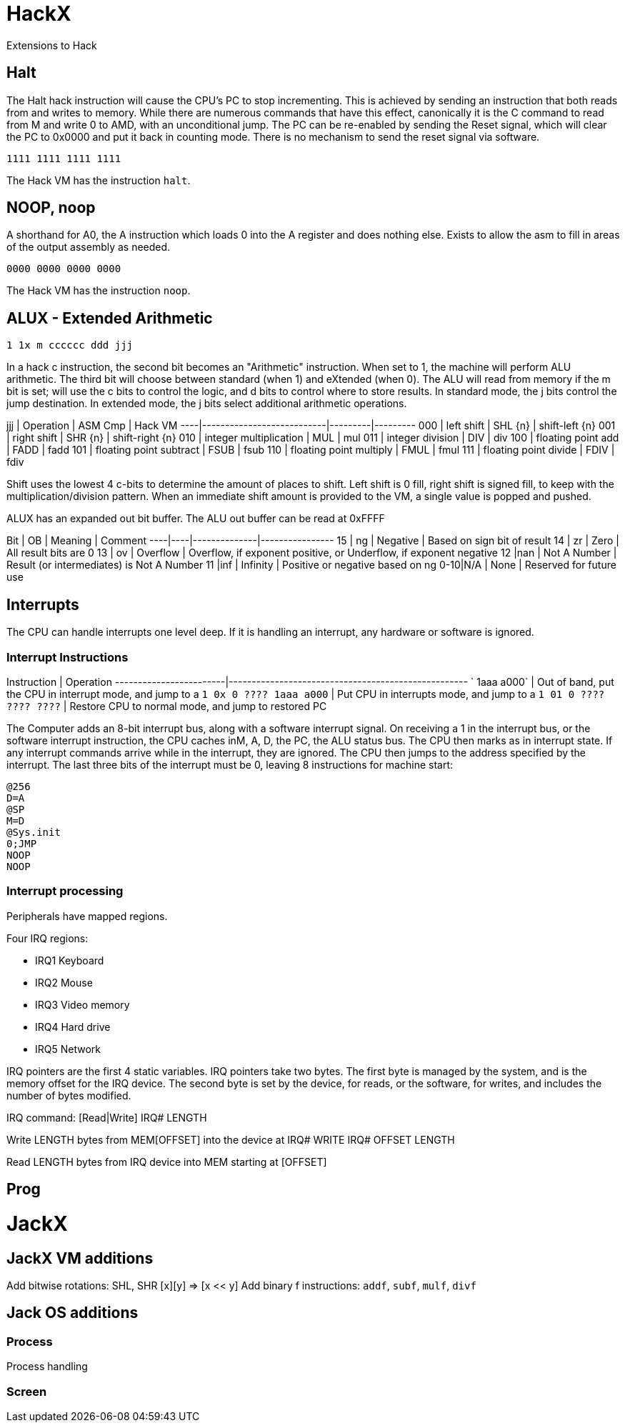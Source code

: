 = HackX

Extensions to Hack

== Halt

The Halt hack instruction will cause the CPU's PC to stop incrementing.
This is achieved by sending an instruction that both reads from and writes to memory.
While there are numerous commands that have this effect, canonically it is the C command to read from M and write 0 to AMD, with an unconditional jump.
The PC can be re-enabled by sending the Reset signal, which will clear the PC to 0x0000 and put it back in counting mode.
There is no mechanism to send the reset signal via software.

`1111 1111 1111 1111`

The Hack VM has the instruction `halt`.

== NOOP, noop

A shorthand for A0, the A instruction which loads 0 into the A register and does nothing else.
Exists to allow the asm to fill in areas of the output assembly as needed.

`0000 0000 0000 0000`

The Hack VM has the instruction `noop`.

== ALUX - Extended Arithmetic

`1 1x m cccccc ddd jjj`

In a hack c instruction, the second bit becomes an "Arithmetic" instruction.
When set to 1, the machine will perform ALU arithmetic.
The third bit will choose between standard (when 1) and eXtended (when 0).
The ALU will read from memory if the m bit is set; will use the c bits to control the logic, and d bits to control where to store results.
In standard mode, the j bits control the jump destination.
In extended mode, the j bits select additional arithmetic operations.

jjj | Operation                 | ASM Cmp | Hack VM
----|---------------------------|---------|---------
000 | left shift                | SHL {n} | shift-left {n}
001 | right shift               | SHR {n} | shift-right {n}
010 | integer multiplication    | MUL     | mul
011 | integer division          | DIV     | div
100 | floating point add        | FADD    | fadd 
101 | floating point subtract   | FSUB    | fsub
110 | floating point multiply   | FMUL    | fmul
111 | floating point divide     | FDIV    | fdiv

Shift uses the lowest 4 c-bits to determine the amount of places to shift.
Left shift is 0 fill, right shift is signed fill, to keep with the multiplication/division pattern.
When an immediate shift amount is provided to the VM, a single value is popped and pushed.

ALUX has an expanded out bit buffer.
The ALU out buffer can be read at 0xFFFF

Bit | OB | Meaning      |  Comment
----|----|--------------|----------------
 15 | ng | Negative     | Based on sign bit of result
 14 | zr | Zero         | All result bits are 0
 13 | ov | Overflow     | Overflow, if exponent positive, or Underflow, if exponent negative
 12 |nan | Not A Number | Result (or intermediates) is Not A Number
 11 |inf | Infinity     | Positive or negative based on ng
0-10|N/A | None         | Reserved for future use

== Interrupts

The CPU can handle interrupts one level deep.
If it is handling an interrupt, any hardware or software is ignored.

=== Interrupt Instructions

Instruction             | Operation
------------------------|----------------------------------------------------
`            1aaa a000` | Out of band, put the CPU in interrupt mode, and jump to a 
`1 0x 0 ???? 1aaa a000` | Put CPU in interrupts mode, and jump to a
`1 01 0 ???? ???? ????` | Restore CPU to normal mode, and jump to restored PC  

The Computer adds an 8-bit interrupt bus, along with a software interrupt signal.
On receiving a 1 in the interrupt bus, or the software interrupt instruction, the CPU caches inM, A, D, the PC, the ALU status bus.
The CPU then marks as in interrupt state. If any interrupt commands arrive while in the interrupt, they are ignored.
The CPU then jumps to the address specified by the interrupt.
The last three bits of the interrupt must be 0, leaving 8 instructions for machine start:

----
@256
D=A
@SP
M=D
@Sys.init
0;JMP
NOOP
NOOP
----

=== Interrupt processing

Peripherals have mapped regions.

Four IRQ regions:

* IRQ1 Keyboard
* IRQ2 Mouse
* IRQ3 Video memory
* IRQ4 Hard drive
* IRQ5 Network

IRQ pointers are the first 4 static variables.
IRQ pointers take two bytes.
The first byte is managed by the system, and is the memory offset for the IRQ device.
The second byte is set by the device, for reads, or the software, for writes, and includes the number of bytes modified.

IRQ command: [Read|Write] IRQ# LENGTH

Write LENGTH bytes from MEM[OFFSET] into the device at IRQ#
WRITE IRQ# OFFSET LENGTH

Read LENGTH bytes from IRQ device into MEM starting at [OFFSET]

== Prog

= JackX

== JackX VM additions

Add bitwise rotations: SHL, SHR [x][y] => [x << y]
Add binary f instructions: `addf`, `subf`, `mulf`, `divf`

== Jack OS additions

=== Process

Process handling

=== Screen

